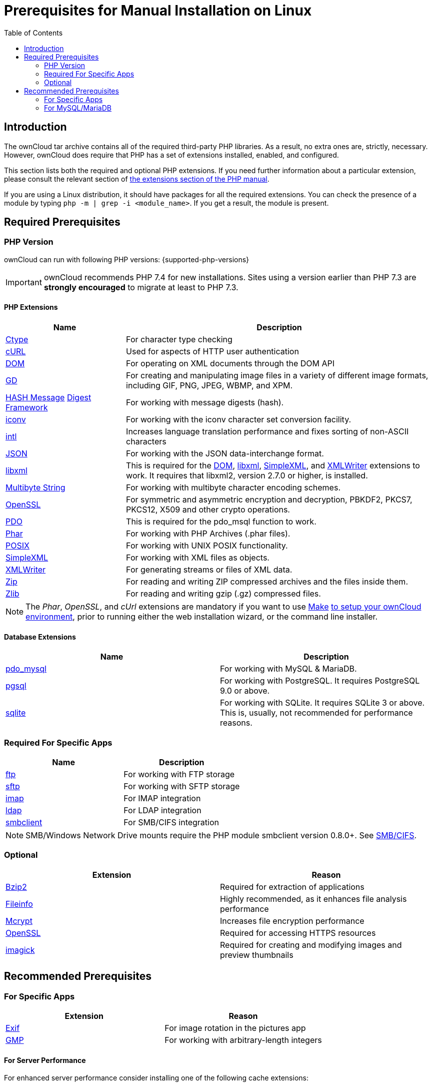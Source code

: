 = Prerequisites for Manual Installation on Linux
:toc: right

== Introduction

The ownCloud tar archive contains all of the required third-party PHP libraries.
As a result, no extra ones are, strictly, necessary.
However, ownCloud does require that PHP has a set of extensions installed, enabled, and configured.

This section lists both the required and optional PHP extensions.
If you need further information about a particular extension, please consult the relevant section of http://php.net/manual/en/extensions.php[the extensions section of the PHP manual].

If you are using a Linux distribution, it should have packages for all the required extensions.
You can check the presence of a module by typing `php -m | grep -i <module_name>`.
If you get a result, the module is present.

== Required Prerequisites

=== PHP Version

ownCloud can run with following PHP versions: {supported-php-versions}

[IMPORTANT]
====
ownCloud recommends PHP 7.4 for new installations.
Sites using a version earlier than PHP 7.3 are *strongly encouraged* to migrate at least to PHP 7.3.
====

==== PHP Extensions

[width="100%",cols="28%,72%",options="header",]
|=======================================================================
| Name                                                         | Description
| https://secure.php.net/manual/en/book.ctype.php[Ctype]  | For character type checking
| https://php.net/manual/en/book.curl.php[cURL]           | Used for aspects of HTTP user authentication
| https://secure.php.net/manual/en/book.dom.php[DOM]      | For operating on XML documents through the DOM API
| https://php.net/manual/en/book.image.php[GD]            | For creating and manipulating image files in a variety
of different image formats, including GIF, PNG, JPEG, WBMP, and XPM.
| http://php.net/manual/en/function.hash.php[HASH Message]
http://php.net/manual/en/function.hash.php[Digest Framework] | For working with message digests (hash).
| https://php.net/manual/en/book.iconv.php[iconv]      | For working with the iconv character set conversion facility.
| https://php.net/manual/en/book.intl.php[intl]        | Increases language translation performance and fixes
sorting of non-ASCII characters
| https://php.net/manual/en/book.json.php[JSON]        | For working with the JSON data-interchange format.
| https://php.net/manual/en/book.libxml.php[libxml]    | This is required for the
https://secure.php.net/manual/en/book.dom.php[DOM],
https://php.net/manual/en/book.libxml.php[libxml],
https://php.net/manual/en/book.simplexml.php[SimpleXML], and
https://php.net/manual/en/book.xmlwriter.php[XMLWriter] extensions to work.
It requires that libxml2, version 2.7.0 or higher, is installed.
| https://php.net/manual/en/book.mbstring.php[Multibyte String] | For working with multibyte character
encoding schemes.
| https://php.net/manual/en/book.openssl.php[OpenSSL]  | For symmetric and asymmetric encryption and decryption,
PBKDF2, PKCS7, PKCS12, X509 and other crypto operations.
| https://secure.php.net/manual/en/book.pdo.php[PDO]   | This is required for the pdo_msql function to work.
| https://secure.php.net/manual/en/book.phar.php[Phar] | For working with PHP Archives (.phar files).
| https://php.net/manual/en/book.posix.php[POSIX]      | For working with UNIX POSIX functionality.
| https://php.net/manual/en/book.simplexml.php[SimpleXML] | For working with XML files as objects.
| https://php.net/manual/en/book.xmlwriter.php[XMLWriter] | For generating streams or files of XML data.
| https://php.net/manual/en/book.zip.php[Zip]          | For reading and writing ZIP compressed archives and the files inside them.
| https://php.net/manual/en/book.zlib.php[Zlib]        | For reading and writing gzip (.gz) compressed files.
|=======================================================================

NOTE: The _Phar_, _OpenSSL_, and _cUrl_ extensions are mandatory if you want to use https://www.gnu.org/software/make/[Make] xref:developer_manual:general/devenv.adoc[to setup your ownCloud environment], prior to running either the web installation wizard, or the command line installer.

==== Database Extensions

[cols=",",options="header",]
|=======================================================================
| Name                                                               | Description
| https://secure.php.net/manual/en/ref.pdo-mysql.php[pdo_mysql] | For working with MySQL & MariaDB.
| https://secure.php.net/manual/en/ref.pgsql.php[pgsql]         | For working with PostgreSQL.
It requires PostgreSQL 9.0 or above.
| https://secure.php.net/manual/en/ref.sqlite.php[sqlite]       | For working with SQLite.
It requires SQLite 3 or above. This is, usually, not recommended for performance reasons.
|=======================================================================

=== Required For Specific Apps

[cols=",",options="header",]
|=======================================================================
| Name                                                      | Description
| https://secure.php.net/manual/en/book.ftp.php[ftp]   | For working with FTP storage
| https://secure.php.net/manual/de/book.ssh2.php[sftp] | For working with SFTP storage
| https://secure.php.net/manual/en/book.imap.php[imap] | For IMAP integration
| https://secure.php.net/manual/en/book.ldap.php[ldap]  | For LDAP integration
| https://pecl.php.net/package/smbclient[smbclient]    | For SMB/CIFS integration
|=======================================================================

NOTE: SMB/Windows Network Drive mounts require the PHP module smbclient version 0.8.0+.
See xref:configuration/files/external_storage/smb.adoc[SMB/CIFS].

=== Optional

[cols=",",options="header",]
|=======================================================================
| Extension                                                  | Reason
| https://php.net/manual/en/book.bzip2.php[Bzip2]       | Required for extraction of applications
| https://php.net/manual/en/book.fileinfo.php[Fileinfo] | Highly recommended,
as it enhances file analysis performance
| https://php.net/manual/en/book.mcrypt.php[Mcrypt]     | Increases file encryption performance
| https://php.net/manual/en/book.openssl.php[OpenSSL]   | Required for accessing HTTPS resources
| https://secure.php.net/manual/en/book.imagick.php[imagick] | Required for creating and modifying
images and preview thumbnails
|=======================================================================

== Recommended Prerequisites

=== For Specific Apps

[cols=",",options="header",]
|=======================================================================
| Extension                                          | Reason
| https://php.net/manual/en/book.exif.php[Exif] | For image rotation in the pictures app
| https://php.net/manual/en/book.gmp.php[GMP]   | For working with arbitrary-length integers
|=======================================================================

==== For Server Performance

For enhanced server performance consider installing one of the following cache extensions:

* https://secure.php.net/manual/en/book.apcu.php[apcu]
* https://secure.php.net/manual/en/book.memcached.php[memcached]
* https://pecl.php.net/package/redis[redis] (>= 2.2.6+, required for transactional file locking)

See xref:configuration/server/caching_configuration.adoc[Caching Configuration] to learn how to select and configure Memcache.

==== For Preview Generation

* https://libav.org/[avconv] or https://ffmpeg.org/[ffmpeg]
* https://www.openoffice.org/[OpenOffice] or https://www.libreoffice.org/[LibreOffice]

==== For Command Line Processing

[cols=",",options="header",]
|=======================================================================
| Extension                                                   | Reason
| https://secure.php.net/manual/en/book.pcntl.php[PCNTL] | Enables command interruption by pressing `ctrl-c`
|=======================================================================

NOTE: You don’t need the WebDAV module for your Web server (i.e., Apache’s `mod_webdav`), as ownCloud has a built-in WebDAV server of its own, http://sabre.io/[SabreDAV].
If `mod_webdav` is enabled you must disable it for ownCloud.
See the xref:installation/manual_installation/manual_installation_apache.adoc[Apache preparation guide] for more details.

=== For MySQL/MariaDB

The InnoDB storage engine is required, and MyISAM is not supported, see xref:configuration/database/linux_database_configuration.adoc#mysql-mariadb[MySQL / MariaDB storage engine] for more information.
